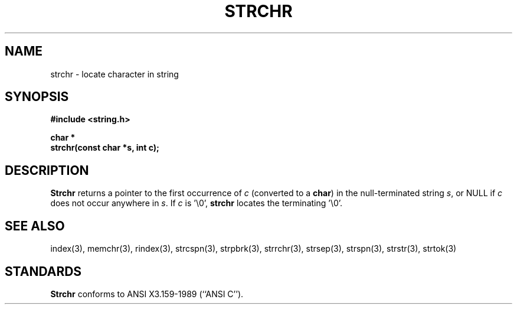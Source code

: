 .\" Copyright (c) 1990 The Regents of the University of California.
.\" All rights reserved.
.\"
.\" This code is derived from software contributed to Berkeley by
.\" Chris Torek.
.\"
.\" %sccs.include.redist.man%
.\"
.\"	@(#)strchr.3	5.2 (Berkeley) %G%
.\"
.TH STRCHR 3 ""
.UC 7
.SH NAME
strchr \- locate character in string
.SH SYNOPSIS
.nf
.ft B
#include <string.h>

char *
strchr(const char *s, int c);
.ft R
.fi
.SH DESCRIPTION
.B Strchr
returns a pointer to the first occurrence of
.I c
(converted to a
.BR char )
in the null-terminated string
.IR s ,
or NULL if
.I c
does not occur anywhere in
.IR s .
If
.I c
is '\e0',
.B strchr
locates the terminating '\e0'.
.SH SEE ALSO
index(3), memchr(3), rindex(3), strcspn(3), strpbrk(3), strrchr(3),
strsep(3), strspn(3), strstr(3), strtok(3)
.SH STANDARDS
.B Strchr
conforms to ANSI X3.159-1989 (``ANSI C'').
